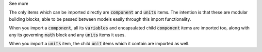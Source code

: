 .. _inform5_2:

.. _inform_import2:

.. container:: toggle

  .. container:: header

    See more

  .. container:: infospec

  The only items which can be imported directly are :code:`component` and
  :code:`units` items.  The intention is that these are modular building
  blocks, able to be passed between models easily through this import
  functionality.

  When you import a :code:`component`, all its :code:`variables` and
  encapsulated child :code:`component` items are imported too,
  along with any its governing :code:`math` block and any :code:`units`
  items it uses.

  When you import a :code:`units` item, the child :code:`unit` items which
  it contain are imported as well.
